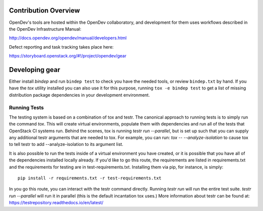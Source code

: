 Contribution Overview
=====================

OpenDev's tools are hosted within the OpenDev collaboratory, and
development for them uses workflows described in the OpenDev
Infrastructure Manual:

http://docs.opendev.org/opendev/manual/developers.html

Defect reporting and task tracking takes place here:

https://storyboard.openstack.org/#!/project/opendev/gear

Developing gear
===============

Either install `bindep` and run ``bindep test`` to check you have the needed
tools, or review ``bindep.txt`` by hand. If you have the `tox` utility
installed you can also use it for this purpose, running ``tox -e bindep test``
to get a list of missing distribution package dependencies in your development
environment.

Running Tests
-------------

The testing system is based on a combination of tox and testr. The canonical
approach to running tests is to simply run the command `tox`. This will
create virtual environments, populate them with dependencies and run all of
the tests that OpenStack CI systems run. Behind the scenes, tox is running
`testr run --parallel`, but is set up such that you can supply any additional
testr arguments that are needed to tox. For example, you can run:
`tox -- --analyze-isolation` to cause tox to tell testr to add
--analyze-isolation to its argument list.

It is also possible to run the tests inside of a virtual environment
you have created, or it is possible that you have all of the dependencies
installed locally already. If you'd like to go this route, the requirements
are listed in requirements.txt and the requirements for testing are in
test-requirements.txt. Installing them via pip, for instance, is simply::

  pip install -r requirements.txt -r test-requirements.txt

In you go this route, you can interact with the testr command directly.
Running `testr run` will run the entire test suite. `testr run --parallel`
will run it in parallel (this is the default incantation tox uses.) More
information about testr can be found at:
https://testrepository.readthedocs.io/en/latest/
